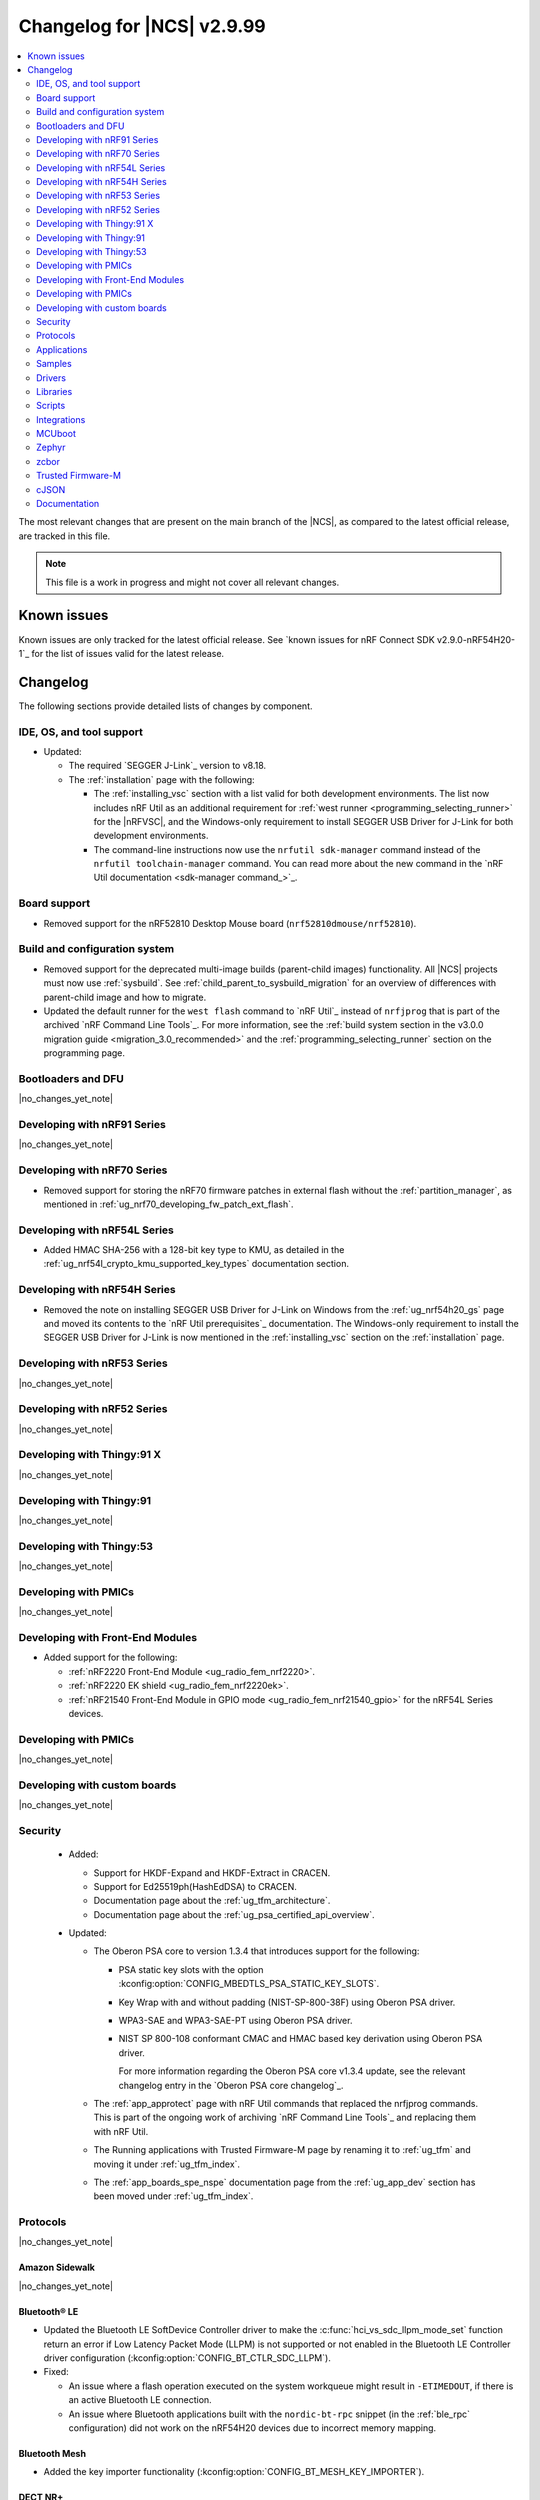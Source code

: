 .. _ncs_release_notes_changelog:

Changelog for |NCS| v2.9.99
###########################

.. contents::
   :local:
   :depth: 2

The most relevant changes that are present on the main branch of the |NCS|, as compared to the latest official release, are tracked in this file.

.. note::
   This file is a work in progress and might not cover all relevant changes.

.. HOWTO

   When adding a new PR, decide whether it needs an entry in the changelog.
   If it does, update this page.
   Add the sections you need, as only a handful of sections are kept when the changelog is cleaned.
   The "Protocols" section serves as a highlight section for all protocol-related changes, including those made to samples, libraries, and so on.

Known issues
************

Known issues are only tracked for the latest official release.
See `known issues for nRF Connect SDK v2.9.0-nRF54H20-1`_ for the list of issues valid for the latest release.

Changelog
*********

The following sections provide detailed lists of changes by component.

IDE, OS, and tool support
=========================

* Updated:

  * The required `SEGGER J-Link`_ version to v8.18.
  * The :ref:`installation` page with the following:

    * The :ref:`installing_vsc` section with a list valid for both development environments.
      The list now includes nRF Util as an additional requirement for :ref:`west runner <programming_selecting_runner>` for the |nRFVSC|, and the Windows-only requirement to install SEGGER USB Driver for J-Link for both development environments.
    * The command-line instructions now use the ``nrfutil sdk-manager`` command instead of the ``nrfutil toolchain-manager`` command.
      You can read more about the new command in the `nRF Util documentation <sdk-manager command_>`_.


Board support
=============

* Removed support for the nRF52810 Desktop Mouse board (``nrf52810dmouse/nrf52810``).

Build and configuration system
==============================

* Removed support for the deprecated multi-image builds (parent-child images) functionality.
  All |NCS| projects must now use :ref:`sysbuild`.
  See :ref:`child_parent_to_sysbuild_migration` for an overview of differences with parent-child image and how to migrate.
* Updated the default runner for the ``west flash`` command to `nRF Util`_ instead of ``nrfjprog`` that is part of the archived `nRF Command Line Tools`_.
  For more information, see the :ref:`build system section in the v3.0.0 migration guide <migration_3.0_recommended>` and the :ref:`programming_selecting_runner` section on the programming page.

Bootloaders and DFU
===================

|no_changes_yet_note|

Developing with nRF91 Series
============================

|no_changes_yet_note|

Developing with nRF70 Series
============================

* Removed support for storing the nRF70 firmware patches in external flash without the :ref:`partition_manager`, as mentioned in :ref:`ug_nrf70_developing_fw_patch_ext_flash`.

Developing with nRF54L Series
=============================

* Added HMAC SHA-256 with a 128-bit key type to KMU, as detailed in the :ref:`ug_nrf54l_crypto_kmu_supported_key_types` documentation section.

Developing with nRF54H Series
=============================

* Removed the note on installing SEGGER USB Driver for J-Link on Windows from the :ref:`ug_nrf54h20_gs` page and moved its contents to the `nRF Util prerequisites`_ documentation.
  The Windows-only requirement to install the SEGGER USB Driver for J-Link is now mentioned in the :ref:`installing_vsc` section on the :ref:`installation` page.

Developing with nRF53 Series
============================

|no_changes_yet_note|

Developing with nRF52 Series
============================

|no_changes_yet_note|

Developing with Thingy:91 X
===========================

|no_changes_yet_note|

Developing with Thingy:91
=========================

|no_changes_yet_note|

Developing with Thingy:53
=========================

|no_changes_yet_note|

Developing with PMICs
=====================

|no_changes_yet_note|

Developing with Front-End Modules
=================================

* Added support for the following:

  * :ref:`nRF2220 Front-End Module <ug_radio_fem_nrf2220>`.
  * :ref:`nRF2220 EK shield <ug_radio_fem_nrf2220ek>`.
  * :ref:`nRF21540 Front-End Module in GPIO mode <ug_radio_fem_nrf21540_gpio>` for the nRF54L Series devices.

Developing with PMICs
=====================

|no_changes_yet_note|

Developing with custom boards
=============================

|no_changes_yet_note|

Security
========

  * Added:

    * Support for HKDF-Expand and HKDF-Extract in CRACEN.
    * Support for Ed25519ph(HashEdDSA) to CRACEN.
    * Documentation page about the :ref:`ug_tfm_architecture`.
    * Documentation page about the :ref:`ug_psa_certified_api_overview`.

  * Updated:

    * The Oberon PSA core to version 1.3.4 that introduces support for the following:

      * PSA static key slots with the option :kconfig:option:`CONFIG_MBEDTLS_PSA_STATIC_KEY_SLOTS`.
      * Key Wrap with and without padding (NIST-SP-800-38F) using Oberon PSA driver.
      * WPA3-SAE and WPA3-SAE-PT using Oberon PSA driver.
      * NIST SP 800-108 conformant CMAC and HMAC based key derivation using Oberon PSA driver.

        For more information regarding the Oberon PSA core v1.3.4 update, see the relevant changelog entry in the `Oberon PSA core changelog`_.

    * The :ref:`app_approtect` page with nRF Util commands that replaced the nrfjprog commands.
      This is part of the ongoing work of archiving `nRF Command Line Tools`_ and replacing them with nRF Util.
    * The Running applications with Trusted Firmware-M page by renaming it to :ref:`ug_tfm` and moving it under :ref:`ug_tfm_index`.
    * The :ref:`app_boards_spe_nspe` documentation page from the :ref:`ug_app_dev` section has been moved under :ref:`ug_tfm_index`.


Protocols
=========

|no_changes_yet_note|

Amazon Sidewalk
---------------

|no_changes_yet_note|

Bluetooth® LE
-------------

* Updated the Bluetooth LE SoftDevice Controller driver to make the :c:func:`hci_vs_sdc_llpm_mode_set` function return an error if Low Latency Packet Mode (LLPM) is not supported or not enabled in the Bluetooth LE Controller driver configuration (:kconfig:option:`CONFIG_BT_CTLR_SDC_LLPM`).

* Fixed:

  * An issue where a flash operation executed on the system workqueue might result in ``-ETIMEDOUT``, if there is an active Bluetooth LE connection.
  * An issue where Bluetooth applications built with the ``nordic-bt-rpc`` snippet (in the :ref:`ble_rpc` configuration) did not work on the nRF54H20 devices due to incorrect memory mapping.

Bluetooth Mesh
--------------

* Added the key importer functionality (:kconfig:option:`CONFIG_BT_MESH_KEY_IMPORTER`).

DECT NR+
--------

|no_changes_yet_note|

Enhanced ShockBurst (ESB)
-------------------------

* Added loading of radio trims and a fix of a hardware errata for the nRF54H20 SoC to improve the RF performance.

Gazell
------

|no_changes_yet_note|

Matter
------

* Added:

  * A new documentation page :ref:`ug_matter_group_communication` in the :ref:`ug_matter_intro_overview`.
  * A new page on :ref:`ug_matter_creating_custom_cluster`.
  * A description for the new :ref:`ug_matter_gs_tools_matter_west_commands_append` within the :ref:`ug_matter_gs_tools_matter_west_commands` page.
  * New arguments to the :ref:`ug_matter_gs_tools_matter_west_commands_zap_tool_gui` to provide a custom cache directory and add new clusters to Matter Data Model.
  * :ref:`ug_matter_debug_snippet`.
  * Storing Matter key materials in the :ref:`matter_platforms_security_kmu`.
  * A new section :ref:`ug_matter_device_low_power_calibration_period` in the :ref:`ug_matter_device_low_power_configuration` page.

* Updated by disabling the :ref:`mpsl` before performing factory reset to speed up the process.

Matter fork
+++++++++++

* Added a new ``kFactoryReset`` event that is posted during factory reset.
  The application can register a handler and perform additional cleanup.

nRF IEEE 802.15.4 radio driver
------------------------------

|no_changes_yet_note|

Thread
------

|no_changes_yet_note|

Zigbee
------

* Fixed the :file:`zb_add_ota_header.py` script to allow a patch version higher than 9 in an ``APPLICATION_VERSION_STRING``.

Wi-Fi®
------

* The :ref:`ug_wifi_regulatory_certification` documentation is now moved under :ref:`ug_wifi` protocol page.

Applications
============

This section provides detailed lists of changes by :ref:`application <applications>`.

Machine learning
----------------

* Updated the application to enable the :ref:`Zephyr Memory Storage (ZMS) <zephyr:zms_api>` file system for the :ref:`zephyr:nrf54h20dk_nrf54h20` board.

Asset Tracker v2
----------------

* Updated the application to use the :ref:`lib_downloader` library instead of the deprecated :ref:`lib_download_client` library.

Connectivity Bridge
-------------------

|no_changes_yet_note|

IPC radio firmware
------------------

* Updated:

  * The application to enable the :ref:`Zephyr Memory Storage (ZMS) <zephyr:zms_api>` file system in all devices that contain MRAM, such as the nRF54H Series devices.
  * The documentation of applications and samples that use the IPC radio firmware as a :ref:`companion component <companion_components>` to mention its usage when built with :ref:`configuration_system_overview_sysbuild`.

Matter Bridge
-------------

* Updated by enabling Link Time Optimization (LTO) by default for the ``release`` configuration.
* Removed support for the nRF54H20 devices.

nRF5340 Audio
-------------

|no_changes_yet_note|

nRF Desktop
-----------

* Added:

  * System Power Management for the :ref:`zephyr:nrf54h20dk_nrf54h20` board target on the application and radio cores.
  * Application configurations for the nRF54L05 and nRF54L10 SoCs (emulated on the nRF54L15 DK).
    The configurations are supported through ``nrf54l15dk/nrf54l10/cpuapp`` and ``nrf54l15dk/nrf54l05/cpuapp`` board targets.
    For details, see the :ref:`nrf_desktop_board_configuration`.
  * The ``dongle_small`` configuration for the nRF52833 DK.
    The configuration enables logs and mimics the dongle configuration used for small SoCs.
  * Requirement for zero latency in Zephyr's :ref:`zephyr:pm-system` while USB is active (:ref:`CONFIG_DESKTOP_USB_PM_REQ_NO_PM_LATENCY <config_desktop_app_options>` Kconfig option of the :ref:`nrf_desktop_usb_state_pm`).
    The feature is enabled by default if Zephyr power management (:kconfig:option:`CONFIG_PM`) is enabled.
    It prevents entering power states that introduce wakeup latency and ensure high performance.

* Updated:

  * The :ref:`nrf_desktop_failsafe` to use the Zephyr :ref:`zephyr:hwinfo_api` driver for getting and clearing the reset reason information (see the :c:func:`hwinfo_get_reset_cause` and :c:func:`hwinfo_clear_reset_cause` functions).
    The Zephyr :ref:`zephyr:hwinfo_api` driver replaces the dependency on the nrfx reset reason helper (see the :c:func:`nrfx_reset_reason_get` and :c:func:`nrfx_reset_reason_clear` functions).
  * The release configuration for the :ref:`zephyr:nrf54h20dk_nrf54h20` board target to enable the :ref:`nrf_desktop_failsafe` (see the :ref:`CONFIG_DESKTOP_FAILSAFE_ENABLE <config_desktop_app_options>` Kconfig option).
  * Enabled Link Time Optimization (:kconfig:option:`CONFIG_LTO` and :kconfig:option:`CONFIG_ISR_TABLES_LOCAL_DECLARATION`) by default for an nRF Desktop application image.
    LTO was also explicitly enabled in configurations of other images built by sysbuild (bootloader, network core image).
  * Application configurations for nRF54L05, nRF54L10, and nRF54L15 SoCs to use Fast Pair PSA cryptography (:kconfig:option:`CONFIG_BT_FAST_PAIR_CRYPTO_PSA`).
    Using PSA cryptography improves security and reduces memory footprint.
    Also increased the size of the Bluetooth receiving thread stack (:kconfig:option:`CONFIG_BT_RX_STACK_SIZE`) to prevent stack overflows.
  * Application configurations for the nRF52820 SoC to reduce memory footprint:

    * Disabled Bluetooth long workqueue (:kconfig:option:`CONFIG_BT_LONG_WQ`).
    * Limited the number of key slots in the PSA Crypto core to 10 (:kconfig:option:`CONFIG_MBEDTLS_PSA_KEY_SLOT_COUNT`).

  * Application configurations for HID peripherals by increasing the following thread stack sizes to prevent stack overflows during the :c:func:`settings_load` operation:

    * The system workqueue thread stack (:kconfig:option:`CONFIG_SYSTEM_WORKQUEUE_STACK_SIZE`).
    * The CAF settings loader thread stack (:kconfig:option:`CONFIG_CAF_SETTINGS_LOADER_THREAD_STACK_SIZE`).

    This change results from the Bluetooth subsystem transition to the PSA cryptographic API.
    The GATT database hash calculation now requires larger stack size.

  * Support for Bluetooth LE legacy pairing is no longer enabled by default, because it is not secure.
    Using Bluetooth LE legacy pairing introduces, among others, a risk of passive eavesdropping.
    Supporting Bluetooth LE legacy pairing makes devices vulnerable for a downgrade attack.
    The :kconfig:option:`CONFIG_BT_SMP_SC_PAIR_ONLY` Kconfig option is enabled by default in Zephyr.
    If you still need to support the Bluetooth LE legacy pairing, you need to disable the option in the configuration.
  * :ref:`nrf_desktop_hid_state` and :ref:`nrf_desktop_fn_keys` to use :c:func:`bsearch` implementation from C library.
    This simplifies maintenance and allows you to use Picolibc (:kconfig:option:`CONFIG_PICOLIBC`).
  * The IPC radio image configurations of the nRF5340 DK to use Picolibc (:kconfig:option:`CONFIG_PICOLIBC`).
    This aligns the configurations to the IPC radio image configurations of the nRF54H20 DK.
    Picolibc is used by default in Zephyr.
  * The nRF Desktop application image configurations to use Picolibc (:kconfig:option:`CONFIG_PICOLIBC`) by default.
    Using the minimal libc implementation (:kconfig:option:`CONFIG_MINIMAL_LIBC`) no longer decreases the memory footprint of the application image for most of the configurations.
  * Enabled :ref:`nrf_desktop_usb_state_sof_synchronization` (:ref:`CONFIG_DESKTOP_USB_HID_REPORT_SENT_ON_SOF <config_desktop_app_options>` Kconfig option) by default on the nRF54H Series SoC (:kconfig:option:`CONFIG_SOC_SERIES_NRF54HX`).
    The negative impact of USB polling jitter is more visible in case of USB High-Speed.
  * The Fast Pair sysbuild configurations to align the application with the sysbuild Kconfig changes for controlling the Fast Pair provisioning process.
    The Nordic device models intended for demonstration purposes are now supplied by default in the nRF Desktop Fast Pair configurations.

* Removed:

  * An imply from the nRF Desktop Bluetooth connectivity Kconfig option (:ref:`CONFIG_DESKTOP_BT <config_desktop_app_options>`).
    The imply enabled a separate workqueue for connection TX notify processing (:kconfig:option:`CONFIG_BT_CONN_TX_NOTIFY_WQ`) if MPSL was used for synchronization between the flash memory driver and the radio (:kconfig:option:`CONFIG_SOC_FLASH_NRF_RADIO_SYNC_MPSL`).
    The workaround for the MPSL flash synchronization issue (``NCSDK-29354`` in the :ref:`known_issues` page) is no longer needed, as the issue is now fixed.
  * Application configurations for the nRF52810 Desktop Mouse board (``nrf52810dmouse/nrf52810``).
    The board is no longer supported in the |NCS|.

nRF Machine Learning (Edge Impulse)
-----------------------------------

|no_changes_yet_note|

Serial LTE modem
----------------

* Added an overlay :file:`overlay-memfault.conf` file to enable Memfault.
  For more information about Memfault features in |NCS|, see :ref:`mod_memfault`.

* Updated:

  * The application to use the :ref:`lib_downloader` library instead of the deprecated :ref:`lib_download_client` library.
  * In Zephyr, the numerical values of various |NCS| specific socket options that are used with the ``#XSOCKETOPT`` command:

      * The :c:macro:`TLS_DTLS_HANDSHAKE_TIMEO` has been changed from ``18`` to ``1018``
      * The :c:macro:`SO_SILENCE_ALL` has been changed from ``30`` to ``1030``
      * The :c:macro:`SO_IP_ECHO_REPLY` has been changed from ``31`` to ``1031``
      * The :c:macro:`SO_IPV6_ECHO_REPLY` has been changed from ``32`` to ``1032``
      * The :c:macro:`SO_BINDTOPDN` has been changed from ``40`` to ``1040``
      * The :c:macro:`SO_TCP_SRV_SESSTIMEO` has been changed from ``55`` to ``1055``
      * The :c:macro:`SO_RAI` has been changed from ``61`` to ``1061``
      * The :c:macro:`SO_IPV6_DELAYED_ADDR_REFRESH` has been changed from ``62`` to ``1062``

Thingy:53: Matter weather station
---------------------------------

* Updated by enabling Link Time Optimization (LTO) by default for the ``release`` configuration.

Samples
=======

This section provides detailed lists of changes by :ref:`sample <samples>`.

Amazon Sidewalk samples
-----------------------

|no_changes_yet_note|

Bluetooth samples
-----------------

* Added

  * Support for the ``nrf54l15dk/nrf54l05/cpuapp`` and ``nrf54l15dk/nrf54l10/cpuapp`` board targets in the following samples:

    * :ref:`bluetooth_central_hids`
    * :ref:`peripheral_hids_keyboard`

  * The Advertising Coding Selection feature to the following samples:

    * :ref:`bluetooth_central_hr_coded`
    * :ref:`peripheral_hr_coded`

* Updated:

  * The configurations of the non-secure ``nrf5340dk/nrf5340/cpuapp/ns`` board target in the following samples to properly use the TF-M profile instead of the predefined minimal TF-M profile:

    * :ref:`bluetooth_central_hids`
    * :ref:`peripheral_hids_keyboard`
    * :ref:`peripheral_hids_mouse`

    This change results from the Bluetooth subsystem transition to the PSA cryptographic standard.
    The Bluetooth stack can now use the PSA crypto API in the non-secure domain as all necessary TF-M partitions are configured properly.

  * The configurations of the following samples by increasing the main thread stack size (:kconfig:option:`CONFIG_MAIN_STACK_SIZE`) to prevent stack overflows:

    * :ref:`bluetooth_central_hids`
    * :ref:`peripheral_hids_keyboard`
    * :ref:`peripheral_hids_mouse`

    This change results from the Bluetooth subsystem transition to the PSA cryptographic API.

  * The following samples to use LE Secure Connection pairing (:kconfig:option:`CONFIG_BT_SMP_SC_PAIR_ONLY`).

    * :ref:`peripheral_gatt_dm`
    * :ref:`peripheral_mds`
    * :ref:`peripheral_cts_client`

* :ref:`direct_test_mode` sample:

  * Added loading of radio trims and a fix of a hardware errata for the nRF54H20 SoC to improve the RF performance.

* :ref:`central_uart` sample:

  * Added reconnection to bonded devices based on their address.

Bluetooth Mesh samples
----------------------

* :ref:`bluetooth_mesh_light_lc` sample:

  * Updated by disabling the Friend feature when the sample is compiled for the :ref:`zephyr:nrf52dk_nrf52832` board target to increase the amount of RAM available for the application.

Bluetooth Fast Pair samples
---------------------------

* Added support for the ``nrf54l15dk/nrf54l05/cpuapp`` and ``nrf54l15dk/nrf54l10/cpuapp`` board targets in all Fast Pair samples.

* Updated:

  * The non-secure target (``nrf5340dk/nrf5340/cpuapp/ns`` and ``thingy53/nrf5340/cpuapp/ns``) configurations of all Fast Pair samples to use configurable TF-M profile instead of the predefined minimal TF-M profile.
    This change results from the Bluetooth subsystem transition to the PSA cryptographic standard.
    The Bluetooth stack can now use the PSA crypto API in the non-secure domain as all necessary TF-M partitions are configured properly.
  * The configuration of all Fast Pair samples by increasing the following thread stack sizes to prevent stack overflows:

    * The system workqueue thread stack (:kconfig:option:`CONFIG_SYSTEM_WORKQUEUE_STACK_SIZE`).
    * The Bluetooth receiving thread stack (:kconfig:option:`CONFIG_BT_RX_STACK_SIZE`).

    This change results from the Bluetooth subsystem transition to the PSA cryptographic API.
  * The sysbuild configurations in samples to align them with the sysbuild Kconfig changes for controlling the Fast Pair provisioning process.

* Removed using a separate workqueue for connection TX notify processing (:kconfig:option:`CONFIG_BT_CONN_TX_NOTIFY_WQ`) from configurations.
  The MPSL flash synchronization issue (``NCSDK-29354`` in the :ref:`known_issues`) is fixed.
  The workaround is no longer needed.

* :ref:`fast_pair_locator_tag` sample:

  * Added support for the following:

    * :ref:`zephyr:nrf54h20dk_nrf54h20` board target.
    * Firmware update intents on the Android platform.
      Integrated the new connection authentication callback from the FMDN module and the Device Information Service (DIS) to support firmware version read operation over the Firmware Revision characteristic.
      For further details on the Android intent feature for firmware updates, see the :ref:`ug_bt_fast_pair_provisioning_register_firmware_update_intent` section of the Fast Pair integration guide.

  * Updated:

    * The partition layout for the ``nrf5340dk/nrf5340/cpuapp/ns`` and ``thingy53/nrf5340/cpuapp/ns`` board targets to accommodate the partitions needed due to a change in the TF-M profile configuration.
    * The debug (default) configuration of the main image to enable the Link Time Optimization (LTO) with the :kconfig:option:`CONFIG_LTO` Kconfig option.
      This change ensures consistency with the sample release configuration that has the LTO feature enabled by default.

Bluetooth Mesh samples
----------------------

* Added:

  * Support for nRF54L10 in the following samples:

    * :ref:`bluetooth_mesh_sensor_client`
    * :ref:`bluetooth_mesh_sensor_server`
    * :ref:`bluetooth_ble_peripheral_lbs_coex`
    * :ref:`bt_mesh_chat`
    * :ref:`bluetooth_mesh_light_switch`
    * :ref:`bluetooth_mesh_silvair_enocean`
    * :ref:`bluetooth_mesh_light_dim`
    * :ref:`bluetooth_mesh_light`
    * :ref:`ble_mesh_dfu_target`
    * :ref:`bluetooth_mesh_light_lc`
    * :ref:`ble_mesh_dfu_distributor`

  * Support for nRF54L05 in the following samples:

    * :ref:`bluetooth_mesh_sensor_client`
    * :ref:`bluetooth_mesh_sensor_server`
    * :ref:`bluetooth_ble_peripheral_lbs_coex`
    * :ref:`bt_mesh_chat`
    * :ref:`bluetooth_mesh_light_switch`
    * :ref:`bluetooth_mesh_silvair_enocean`
    * :ref:`bluetooth_mesh_light_dim`
    * :ref:`bluetooth_mesh_light`
    * :ref:`bluetooth_mesh_light_lc`

* Updated the following samples to include the value of the :kconfig:option:`CONFIG_BT_COMPANY_ID` option in the Firmware ID:

  * :ref:`ble_mesh_dfu_distributor`
  * :ref:`ble_mesh_dfu_target`

Cellular samples
----------------

* Updated the following samples to use the :ref:`lib_downloader` library instead of the :ref:`lib_download_client` library:

  * :ref:`http_application_update_sample`
  * :ref:`http_modem_delta_update_sample`
  * :ref:`http_modem_full_update_sample`
  * :ref:`location_sample`
  * :ref:`lwm2m_carrier`
  * :ref:`lwm2m_client`
  * :ref:`modem_shell_application`
  * :ref:`nrf_cloud_multi_service`
  * :ref:`nrf_cloud_rest_fota`

* :ref:`modem_shell_application` sample:

  * Removed the ``CONFIG_MOSH_LINK`` Kconfig option.
    The link control functionality is now always enabled and cannot be disabled.

* :ref:`nrf_cloud_multi_service` sample:

  * Fixed:

    * Wrong header naming in :file:`provisioning_support.h` that was causing build errors when :file:`sample_reboot.h` was included in other source files.
    * An issue with an uninitialized variable in the :c:func:`handle_at_cmd_requests` function.
    * An issue with a very small :kconfig:option:`CONFIG_COAP_EXTENDED_OPTIONS_LEN_VALUE` Kconfig value in the :file:`overlay-coap_nrf_provisioning.conf` file.
    * Slow Wi-Fi connectivity startup by selecting ``TFM_SFN`` instead of ``TFM_IPC``.
    * The size of TLS credentials buffer for Wi-Fi connectivity to allow installing both AWS and CoAP CA certificates.

* :ref:`lte_sensor_gateway` sample:

  * Fixed an issue with devicetree configuration after HCI updates in `sdk-zephyr`_.

* :ref:`pdn_sample` sample:

  * Added dynamic PDN information.

Cryptography samples
--------------------

* :ref:`crypto_tls` sample:

  * Added support for the TLS v1.3.

Debug samples
-------------

|no_changes_yet_note|

DECT NR+ samples
----------------

|no_changes_yet_note|

Edge Impulse samples
--------------------

|no_changes_yet_note|

Enhanced ShockBurst samples
---------------------------

|no_changes_yet_note|

Gazell samples
--------------

|no_changes_yet_note|

Keys samples
------------

|no_changes_yet_note|

Matter samples
--------------

* Added :ref:`matter_manufacturer_specific_sample` sample that demonstrates an implementation of custom manufacturer-specific clusters used by the application layer.

* :ref:`matter_template_sample` sample:

  * Updated:

    * The documentation with instructions on how to build the sample on the nRF54L15 DK with support for Matter OTA DFU and DFU over Bluetooth SMP, and using internal RRAM only.
    * Link Time Optimization (LTO) to be enabled by default for the ``release`` configuration and ``nrf7002dk/nrf5340/cpuapp`` build target.

  * Removed support for nRF54H20 devices.

* :ref:`matter_lock_sample` sample:

  * Removed support for nRF54H20 devices.
  * Updated the API of ``AppTask``, ``BoltLockManager``, and ``AccessManager`` to provide additional information for the ``LockOperation`` event.

Networking samples
------------------

* Updated:

  * The :kconfig:option:`CONFIG_HEAP_MEM_POOL_SIZE` Kconfig option value to ``1280`` for all networking samples that had it set to a lower value.
    This is a requirement from Zephyr and removes a build warning.
  * The following samples to use the :ref:`lib_downloader` library instead of the :ref:`lib_download_client` library:

    * :ref:`aws_iot`
    * :ref:`azure_iot_hub`
    * :ref:`download_sample`

NFC samples
-----------

|no_changes_yet_note|

nRF5340 samples
---------------

* Removed the ``nRF5340: Multiprotocol RPMsg`` sample.
  Use the :ref:`ipc_radio` application instead.

Peripheral samples
------------------

* :ref:`radio_test` sample:

  * Added loading of radio trims and a fix of a hardware errata for the nRF54H20 SoC to improve the RF performance.

PMIC samples
------------

* Added:

  * The :ref:`npm2100_one_button` sample that demonstrates how to support wake-up, shutdown, and user interactions through a single button connected to the nPM2100 PMIC.
  * The :ref:`npm2100_fuel_gauge` sample that demonstrates how to calculate the battery state of charge of primary cell batteries using the :ref:`nrfxlib:nrf_fuel_gauge`.

* :ref:`npm1300_fuel_gauge` sample:

  * Updated to accommodate API changes in nRF Fuel Gauge library v1.0.0.

Protocol serialization samples
------------------------------

|no_changes_yet_note|

SDFW samples
------------

* Removed the SDFW: Service Framework Client sample as all services demonstrated by the sample have been removed.

Sensor samples
--------------

|no_changes_yet_note|

SUIT samples
------------

|no_changes_yet_note|

Trusted Firmware-M (TF-M) samples
---------------------------------

* :ref:`tfm_psa_template` sample:

  * Added support for the following attestation token fields:

    * Profile definition
    * PSA certificate reference (optional), configured using the :kconfig:option:`SB_CONFIG_TFM_OTP_PSA_CERTIFICATE_REFERENCE` sysbuild Kconfig option
    * Verification service URL (optional), configured using the :kconfig:option:`CONFIG_TFM_ATTEST_VERIFICATION_SERVICE_URL` Kconfig option

* :ref:`tfm_secure_peripheral_partition` sample:

  * Updated documentation with information about how to access other TF-M partitions from the secure partition.

Thread samples
--------------

* :ref:`ot_cli_sample` sample:

  * Removed support for the nRF54H20 DK.

Zigbee samples
--------------

|no_changes_yet_note|

Wi-Fi samples
-------------

* :ref:`wifi_station_sample` sample:

  * Added an ``overlay-zperf.conf`` overlay for :ref:`performance benchmarking and memory footprint analysis <wifi_sta_performance_testing_memory_footprint>`.

* Radio test samples:

  * Added the :ref:`wifi_radio_test_sd` sample to demonstrate the Wi-Fi and Bluetooth LE radio test running on the application core.
  * Updated:

    * The :ref:`wifi_radio_test` sample is now moved to :zephyr_file:`samples/wifi/radio_test/multi_domain`.

* :ref:`wifi_shell_sample` sample:

  * Updated by modifying support for storing the nRF70 firmware patches in external flash using the :ref:`partition_manager`.

Other samples
-------------

* :ref:`coremark_sample` sample:

  * Added:

    * Support for the nRF54L05 and nRF54L10 SoCs (emulated on nRF54L15 DK).
    * FLPR core support for the :ref:`zephyr:nrf54l15dk_nrf54l15` and :ref:`zephyr:nrf54h20dk_nrf54h20` board targets.

  * Removed the following compiler options that were set in the :kconfig:option:`CONFIG_COMPILER_OPT` Kconfig option:

    * ``-fno-pie``
    * ``-fno-pic``
    * ``-ffunction-sections``
    * ``-fdata-sections``

    These options are enabled by default in Zephyr and do not need to be set with the dedicated Kconfig option.

* :ref:`caf_sensor_manager_sample` sample:

  * Added low power configuration for the :ref:`zephyr:nrf54h20dk_nrf54h20` board target.

Drivers
=======

This section provides detailed lists of changes by :ref:`driver <drivers>`.

|no_changes_yet_note|

Wi-Fi drivers
-------------

|no_changes_yet_note|

Libraries
=========

This section provides detailed lists of changes by :ref:`library <libraries>`.

Binary libraries
----------------

* :ref:`liblwm2m_carrier_readme` library:

  * Updated the glue to use the :ref:`lib_downloader` library instead of the deprecated :ref:`lib_download_client` library.

Bluetooth libraries and services
--------------------------------

* :ref:`bt_fast_pair_readme` library:

  * Added:

    * A restriction on the :kconfig:option:`CONFIG_BT_FAST_PAIR_FMDN_TX_POWER` Kconfig option in the Find My Device Network (FMDN) extension configuration.
      You must set this Kconfig option now to ``0`` at minimum as the Fast Pair specification requires that the conducted Bluetooth transmit power for FMDN advertisements must not be lower than 0 dBm.
    * A new information callback - :c:member:`bt_fast_pair_fmdn_info_cb.conn_authenticated` - to the FMDN extension API.
      In the FMDN context, this change is required to support firmware update intents on the Android platform.
      For further details on the Android intent feature for firmware updates, see the :ref:`ug_bt_fast_pair_provisioning_register_firmware_update_intent` section in the Fast Pair integration guide.
    * A workaround for the issue where the FMDN clock value might not be correctly set after the system reboot for nRF54L Series devices.
      For details, see the ``NCSDK-32268`` issue in the :ref:`known_issues` page.
    * A new function :c:func:`bt_fast_pair_fmdn_is_provisioned` for the FMDN extension API.
      This function can be used to synchronously check the current FMDN provisioning state.
      For more details, see the :ref:`ug_bt_fast_pair_gatt_service_fmdn_info_callbacks_provisioning_state` section in the Fast Pair integration guide.

  * Updated:

    * The :c:func:`bt_fast_pair_info_cb_register` API to allow registration of multiple callbacks.
    * The Fast Pair sysbuild Kconfig options.
      The ``SB_CONFIG_BT_FAST_PAIR`` Kconfig option is replaced with the ``SB_CONFIG_BT_FAST_PAIR_MODEL_ID`` and ``SB_CONFIG_BT_FAST_PAIR_ANTI_SPOOFING_PRIVATE_KEY``.
    * The method of supplying the Fast Pair Model ID and Anti-Spoofing Private Key to generate the Fast Pair provisioning data HEX file.
      The ``FP_MODEL_ID`` and ``FP_ANTI_SPOOFING_KEY`` CMake variables are replaced by the corresponding ``SB_CONFIG_BT_FAST_PAIR_MODEL_ID`` and ``SB_CONFIG_BT_FAST_PAIR_ANTI_SPOOFING_PRIVATE_KEY`` Kconfig options.
    * The automatically generated ``bt_fast_pair`` partition definition (in the :file:`subsys/partition_manager/pm.yml.bt_fast_pair` file) to work correctly when building with TF-M.
    * The behavior of the :c:member:`bt_fast_pair_fmdn_info_cb.provisioning_state_changed` callback.
      The callback no longer reports the initial provisioning state after the Fast Pair subsystem is enabled with the :c:func:`bt_fast_pair_enable` function call.
      See the :ref:`migration guide <migration_3.0_recommended>` for mandatory changes and the :ref:`ug_bt_fast_pair_gatt_service_fmdn_info_callbacks_provisioning_state` section in the Fast Pair integration guide for the description on how to track the FMDN provisioning state with the new approach.

  * Removed the sysbuild control over the :kconfig:option:`CONFIG_BT_FAST_PAIR` Kconfig option that is defined in the main (default) image.
    Sysbuild no longer sets the value of this Kconfig option.

* :ref:`bt_mesh` library:

  * Fixed an issue in the :ref:`bt_mesh_light_ctrl_srv_readme` model to automatically resume the Lightness Controller after recalling a scene (``NCSDK-30033`` known issue).

Common Application Framework
----------------------------

* :ref:`caf_buttons`:

  * Added possibility of using more GPIOs.
    Earlier, only **GPIO0** and **GPIO1** devices were supported.
    Now, the generic solution supports all GPIOs available in the DTS.

Debug libraries
---------------

|no_changes_yet_note|

DFU libraries
-------------

|no_changes_yet_note|

* :ref:`lib_fmfu_fdev`:

  * Regenerated the zcbor-generated code files using v0.9.0.

Gazell libraries
----------------

|no_changes_yet_note|

Security libraries
------------------

|no_changes_yet_note|

Modem libraries
---------------

* Deprecated the :ref:`at_params_readme` library.

* :ref:`pdn_readme` library:

  * Deprecated the :c:func:`pdn_dynamic_params_get` function.
    Use the new function :c:func:`pdn_dynamic_info_get` instead.

* :ref:`lte_lc_readme` library:

  * Fixed handling of ``%NCELLMEAS`` notification with status 2 (measurement interrupted) and no cells.
  * Added sending of ``LTE_LC_EVT_NEIGHBOR_CELL_MEAS`` event with ``current_cell`` set to ``LTE_LC_CELL_EUTRAN_ID_INVALID`` in case an error occurs while parsing the ``%NCELLMEAS`` notification.

* :ref:`modem_key_mgmt` library:

  * Added:

    * The :c:func:`modem_key_mgmt_digest` function that would retrieve the SHA1 digest of a credential from the modem.
    * The :c:func:`modem_key_mgmt_list` function that would retrieve the security tag and type of every credential stored in the modem.

  * Fixed:

    * An issue with the :c:func:`modem_key_mgmt_clear` function where it returned ``-ENOENT`` when the credential was cleared.
    * A race condition in several functions where ``+CMEE`` error notifications could be disabled by one function before the other one got a chance to run its command.
    * An issue with the :c:func:`modem_key_mgmt_clear` function where ``+CMEE`` error notifications were not restored to their original state if the ``AT%CMNG`` AT command failed.
    * The :c:func:`modem_key_mgmt_clear` function to lock the shared scratch buffer.

* Updated the :ref:`nrf_modem_lib_lte_net_if` to automatically set the actual link :term:`Maximum Transmission Unit (MTU)` on the network interface when PDN connectivity is gained.

* :ref:`nrf_modem_lib_readme`:

  * Fixed a bug where various subsystems would be erroneously initialized during a failed initialization of the library.

* :ref:`lib_location` library:

  * Removed references to HERE location services.

* :ref:`lib_at_host` library:

  * Fixed a bug where AT responses would erroneously be written to the logging UART instead of being written to the chosen ``ncs,at-host-uart`` UART device when the :kconfig:option:`CONFIG_LOG_BACKEND_UART` Kconfig option was set.

* :ref:`modem_info_readme` library:

  * Added:

    * The :c:enum:`modem_info_data_type` type for representing LTE link information data types.
    * The :c:func:`modem_info_data_type_get` function for requesting the data type of the current modem information type.

  * Deprecated the :c:func:`modem_info_type_get` function in favor of the :c:func:`modem_info_data_type_get` function.

Multiprotocol Service Layer libraries
-------------------------------------

* Added:

  * Integration with the nrf2 clock control driver for the nRF54H20 SoC.
  * Integration with Zephyr's system power management for the nRF54H20 SoC.
  * Global domain HSFLL120 320MHz frequency request if MPSL is enabled.
    The high frequency in global domain is required to ensure that fetching instructions from L2-cache and MRAM is as fast as possible.
    It is needed for the radio protocols to operate correctly.
  * MRAM always-on request for scheduled radio events.
    It is needed to avoid MRAM wake-up latency for radio protocols.

Libraries for networking
------------------------

* Added:

  * The :ref:`lib_downloader` library.
  * A backend for the :ref:`TLS Credentials Subsystem <zephyr:sockets_tls_credentials_subsys>` that stores the credentials in the modem, see :kconfig:option:`CONFIG_TLS_CREDENTIALS_BACKEND_NRF_MODEM`.

* Deprecated the :ref:`lib_download_client` library.
  See the :ref:`migration guide <migration_3.0_recommended>` for recommended changes.

* Updated the following libraries to use the :ref:`lib_downloader` library instead of the :ref:`lib_download_client` library:

  * :ref:`lib_nrf_cloud`
  * :ref:`lib_aws_fota`
  * :ref:`lib_azure_fota`
  * :ref:`lib_fota_download`

* :ref:`lib_nrf_cloud_pgps` library:

  * Fixed the warning due to missing ``https`` download protocol.

* :ref:`lib_downloader` library:

  * Updated to support Proxy-URI option and an authentication callback after connecting.

* :ref:`lib_fota_download` library:

  * Added error codes related to unsupported protocol, DFU failures, and invalid configuration.
  * Updated to use the :ref:`lib_downloader` library for CoAP downloads.

* :ref:`lib_nrf_cloud` library:

  * Added the :kconfig:option:`CONFIG_NRF_CLOUD` Kconfig option to prevent unintended inclusion of nRF Cloud Kconfig variables in non-nRF Cloud projects.
  * Updated to use the :ref:`lib_downloader` library for CoAP downloads.

Libraries for NFC
-----------------

|no_changes_yet_note|

nRF RPC libraries
-----------------

|no_changes_yet_note|

Other libraries
---------------

* Removed the following unused SDFW services: ``echo_service``, ``reset_evt_service``, and ``sdfw_update_service``.

* :ref:`mod_dm` library:

  * Updated the default timeslot duration to avoid an overstay assert when the ranging failed.

Security libraries
------------------

|no_changes_yet_note|

Shell libraries
---------------

|no_changes_yet_note|

Libraries for Zigbee
--------------------

|no_changes_yet_note|

sdk-nrfxlib
-----------

See the changelog for each library in the :doc:`nrfxlib documentation <nrfxlib:README>` for additional information.

Scripts
=======

This section provides detailed lists of changes by :ref:`script <scripts>`.

* :ref:`nrf_desktop_config_channel_script`:

  * Removed HID device type mapping for Development Kits.
    A Development Kit may use various HID roles (depending on configuration).
    Assigning a fixed type for each board might be misleading.
    HID device type is still defined for boards that are always configured as the same HID device type.

Integrations
============

This section provides detailed lists of changes by :ref:`integration <integrations>`.

Google Fast Pair integration
----------------------------

* Added:

  * Instructions on how to provision the Fast Pair data onto devices without the :ref:`partition_manager` support, specifically for the :ref:`zephyr:nrf54h20dk_nrf54h20`.
  * Information on how to support the firmware update intent feature on the Android platform.
    Expanded the documentation for the Fast Pair devices with the FMDN extension, which requires additional steps to support this feature.

* Updated:

  * The :ref:`ug_bt_fast_pair_provisioning_register_hex_generation` section that describes how to generate the hex file with the Fast Pair provisioning data.
  * The :ref:`ug_bt_fast_pair_prerequisite_ops_kconfig` section to align it with recent changes in the sysbuild configuration for Fast Pair.
  * The :ref:`ug_bt_fast_pair_gatt_service_fmdn_info_callbacks_provisioning_state` section with changes to the FMDN API elements that are used for tracking of the FMDN provisioning state.

Edge Impulse integration
------------------------

|no_changes_yet_note|

Memfault integration
--------------------

* Added a new feature to automatically post coredumps to Memfault when network connectivity is available.
  To enable this feature, set the :kconfig:option:`CONFIG_MEMFAULT_NCS_POST_COREDUMP_ON_NETWORK_CONNECTED` Kconfig option to ``y``.
  Only supported for nRF91 Series devices.

AVSystem integration
--------------------

|no_changes_yet_note|

nRF Cloud integration
---------------------

|no_changes_yet_note|

CoreMark integration
--------------------

|no_changes_yet_note|

DULT integration
----------------

|no_changes_yet_note|

MCUboot
=======

The MCUboot fork in |NCS| (``sdk-mcuboot``) contains all commits from the upstream MCUboot repository up to and including ``a2bc982b3379d51fefda3e17a6a067342dce1a8b``, with some |NCS| specific additions.

The code for integrating MCUboot into |NCS| is located in the :file:`ncs/nrf/modules/mcuboot` folder.

The following list summarizes both the main changes inherited from upstream MCUboot and the main changes applied to the |NCS| specific additions:

* Fixed an issue where an unusable secondary slot was cleared three times instead of once during cleanup.

Zephyr
======

.. NOTE TO MAINTAINERS: All the Zephyr commits in the below git commands must be handled specially after each upmerge and each nRF Connect SDK release.

The Zephyr fork in |NCS| (``sdk-zephyr``) contains all commits from the upstream Zephyr repository up to and including ``fdeb7350171279d4637c536fcceaad3fbb775392``, with some |NCS| specific additions.

For the list of upstream Zephyr commits (not including cherry-picked commits) incorporated into nRF Connect SDK since the most recent release, run the following command from the :file:`ncs/zephyr` repository (after running ``west update``):

.. code-block:: none

   git log --oneline fdeb735017 ^beb733919d

For the list of |NCS| specific commits, including commits cherry-picked from upstream, run:

.. code-block:: none

   git log --oneline manifest-rev ^fdeb735017

The current |NCS| main branch is based on revision ``fdeb735017`` of Zephyr.

.. note::
   For possible breaking changes and changes between the latest Zephyr release and the current Zephyr version, refer to the :ref:`Zephyr release notes <zephyr_release_notes>`.

Additions specific to |NCS|
---------------------------

|no_changes_yet_note|

zcbor
=====

|no_changes_yet_note|

Trusted Firmware-M
==================

|no_changes_yet_note|

cJSON
=====

|no_changes_yet_note|

Documentation
=============

* Added:

  * New section :ref:`ug_custom_board`.
    This section includes the following pages:

    * :ref:`defining_custom_board` - Previously located under :ref:`app_boards`.
    * :ref:`programming_custom_board` - New page.

  * New page :ref:`thingy53_precompiled` under :ref:`ug_thingy53`.
    This page includes some of the information previously located on the standalone page for getting started with Nordic Thingy:53.
  * New page :ref:`add_new_led_example` under :ref:`configuring_devicetree`.
    This page includes information previously located in the |nRFVSC| documentation.

* Updated:

  * The :ref:`create_application` page with the :ref:`creating_add_on_index` section.
  * The :ref:`ug_nrf91` documentation to use `nRF Util`_ instead of nrfjprog.
  * The :ref:`dm-revisions` section of the :ref:`dm_code_base` page with information about the preview release tag, which replaces the development tag.
  * The :ref:`ug_bt_mesh_configuring` page with the security toolbox section and the key importer functionality.
  * The :ref:`ug_nrf7002_gs` documentation to use `nRF Util`_ instead of nrfjprog.

* Removed:

  * The entire Zigbee protocol, application and samples documentation.
    It is now available as separate `Zigbee R22`_ and `Zigbee R23`_ add-on repositories.
  * The standalone page for getting started with Nordic Thingy:53.
    The contents of this page have been moved to the :ref:`thingy53_precompiled` page and to the `Programmer app <Programming Nordic Thingy:53_>`_ documentation.
  * The standalone page for getting started with Nordic Thingy:91.
    The contents of this page are covered by the `Cellular IoT Fundamentals course`_ in the `Nordic Developer Academy`_.
    The part about connecting the prototyping platform to nRF Cloud is now a standalone :ref:`thingy91_connect_to_cloud` page in the :ref:`thingy91_ug_intro` section.
  * The standalone page for getting started with the nRF9160 DK.
    This page has been replaced by the `Quick Start app`_ that supports the nRF9160 DK.
    The content about connecting the DK to nRF Cloud is now a standalone :ref:`nrf9160_gs_connecting_dk_to_cloud` page in the :ref:`ug_nrf9160` section.

